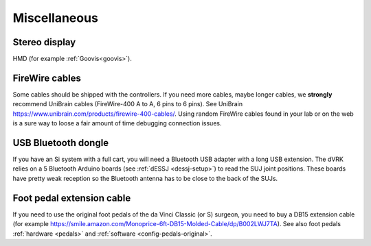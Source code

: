 .. _user-misc:

Miscellaneous
#############


Stereo display
**************

HMD (for example :ref:`Goovis<goovis>`).

FireWire cables
***************

Some cables should be shipped with the controllers. If you need more
cables, maybe longer cables, we **strongly** recommend UniBrain cables
(FireWire-400 A to A, 6 pins to 6 pins). See UniBrain
https://www.unibrain.com/products/firewire-400-cables/.  Using random
FireWire cables found in your lab or on the web is a sure way to loose
a fair amount of time debugging connection issues.

USB Bluetooth dongle
********************

If you have an Si system with a full cart, you will need a Bluetooth
USB adapter with a long USB extension.  The dVRK relies on a 5
Bluetooth Arduino boards (see :ref:`dESSJ <dessj-setup>`) to read the
SUJ joint positions.  These boards have pretty weak reception so the
Bluetooth antenna has to be close to the back of the SUJs.

Foot pedal extension cable
**************************

If you need to use the original foot pedals of the da Vinci Classic
(or S) surgeon, you need to buy a DB15 extension cable (for example
https://smile.amazon.com/Monoprice-6ft-DB15-Molded-Cable/dp/B002LWJ7TA).
See also foot pedals :ref:`hardware <pedals>` and :ref:`software
<config-pedals-original>`.
